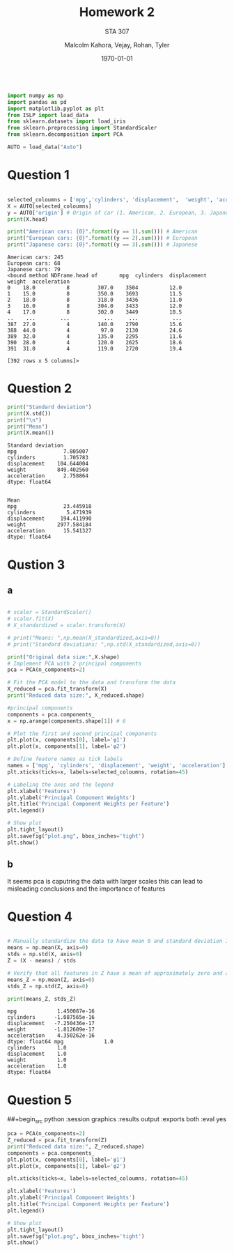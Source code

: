 
#+LATEX_HEADER: \usepackage[margin=1in]{geometry}

#+latex_engraved_theme: t

#+PROPERTY: header-args :eval always-export
#+OPTIONS: toc:nil
#+OPTIONS: num:nil
#+TITLE: Homework 2
#+AUTHOR: Malcolm Kahora, Vejay, Rohan, Tyler
#+DATE: \today
#+SUBTITLE: STA 307

#+attr_latex: :engraved-theme doom-one
#+begin_src python :session graphics :results output :exports both

import numpy as np
import pandas as pd
import matplotlib.pyplot as plt
from ISLP import load_data
from sklearn.datasets import load_iris
from sklearn.preprocessing import StandardScaler
from sklearn.decomposition import PCA

AUTO = load_data("Auto")
#+end_src

#+RESULTS:

* Question 1


#+begin_src python :session graphics :results output :exports both

selected_coloumns = ['mpg','cylinders', 'displacement',  'weight', 'acceleration', ]
X = AUTO[selected_coloumns]
y = AUTO['origin'] # Origin of car (1. American, 2. European, 3. Japanese)
print(X.head)

print("American cars: {0}".format((y == 1).sum())) # American
print("European cars: {0}".format((y == 2).sum())) # European
print("Japanese cars: {0}".format((y == 3).sum())) # Japanese
#+end_src

#+RESULTS:
#+begin_example
American cars: 245
European cars: 68
Japanese cars: 79
<bound method NDFrame.head of       mpg  cylinders  displacement  weight  acceleration
0    18.0          8         307.0    3504          12.0
1    15.0          8         350.0    3693          11.5
2    18.0          8         318.0    3436          11.0
3    16.0          8         304.0    3433          12.0
4    17.0          8         302.0    3449          10.5
..    ...        ...           ...     ...           ...
387  27.0          4         140.0    2790          15.6
388  44.0          4          97.0    2130          24.6
389  32.0          4         135.0    2295          11.6
390  28.0          4         120.0    2625          18.6
391  31.0          4         119.0    2720          19.4

[392 rows x 5 columns]>
#+end_example

* Question 2



#+begin_src python :session graphics :results output :exports both
print("Standard deviation")
print(X.std())
print("\n")
print("Mean")
print(X.mean())
#+end_src

#+RESULTS:
#+begin_example
Standard deviation
mpg               7.805007
cylinders         1.705783
displacement    104.644004
weight          849.402560
acceleration      2.758864
dtype: float64


Mean
mpg               23.445918
cylinders          5.471939
displacement     194.411990
weight          2977.584184
acceleration      15.541327
dtype: float64
#+end_example

* Qustion 3

** a
#+begin_src python :session graphics :results graphics file value :file plot.png :exports both :eval yes

# scaler = StandardScaler()
# scaler.fit(X)
# X_standardized = scaler.transform(X)

# print("Means: ",np.mean(X_standardized,axis=0))
# print("Standard deviations: ",np.std(X_standardized,axis=0))

print("Original data size:",X.shape)
# Implement PCA with 2 principal components
pca = PCA(n_components=2)

# Fit the PCA model to the data and transform the data
X_reduced = pca.fit_transform(X)
print("Reduced data size:", X_reduced.shape)

#principal components
components = pca.components_
x = np.arange(components.shape[1]) # 6

# Plot the first and second principal components
plt.plot(x, components[0], label='φ1')
plt.plot(x, components[1], label='φ2')

# Define feature names as tick labels
names = ['mpg', 'cylinders', 'displacement', 'weight', 'acceleration']
plt.xticks(ticks=x, labels=selected_coloumns, rotation=45)

# Labeling the axes and the legend
plt.xlabel('Features')
plt.ylabel('Principal Component Weights')
plt.title('Principal Component Weights per Feature')
plt.legend()

# Show plot
plt.tight_layout()
plt.savefig("plot.png", bbox_inches='tight')
plt.show()
#+end_src

#+RESULTS:
[[file:plot.png]]

** b
It seems pca is caputring the data with larger scales this can lead to misleading conclusions and the importance of features

* Question 4


#+begin_src python :session graphics :results output :exports both :eval yes

# Manually standardize the data to have mean 0 and standard deviation 1
means = np.mean(X, axis=0)
stds = np.std(X, axis=0)
Z = (X - means) / stds

# Verify that all features in Z have a mean of approximately zero and a standard deviation of one
means_Z = np.mean(Z, axis=0)
stds_Z = np.std(Z, axis=0)

print(means_Z, stds_Z)
#+end_src

#+RESULTS:
#+begin_example
mpg             1.450087e-16
cylinders      -1.087565e-16
displacement   -7.250436e-17
weight         -1.812609e-17
acceleration    4.350262e-16
dtype: float64 mpg             1.0
cylinders       1.0
displacement    1.0
weight          1.0
acceleration    1.0
dtype: float64
#+end_example

* Question 5

##+begin_src python :session graphics :results output :exports both :eval yes
#+begin_src python :session graphics :results graphics file value :file plot.png :exports both :eval yes
pca = PCA(n_components=2)
Z_reduced = pca.fit_transform(Z)
print("Reduced data size:", Z_reduced.shape)
components = pca.components_
plt.plot(x, components[0], label='φ1')
plt.plot(x, components[1], label='φ2')

plt.xticks(ticks=x, labels=selected_coloumns, rotation=45)

plt.xlabel('Features')
plt.ylabel('Principal Component Weights')
plt.title('Principal Component Weights per Feature')
plt.legend()

# Show plot
plt.tight_layout()
plt.savefig("plot.png", bbox_inches='tight')
plt.show()
#+end_src

#+RESULTS:
[[file:plot.png]]
